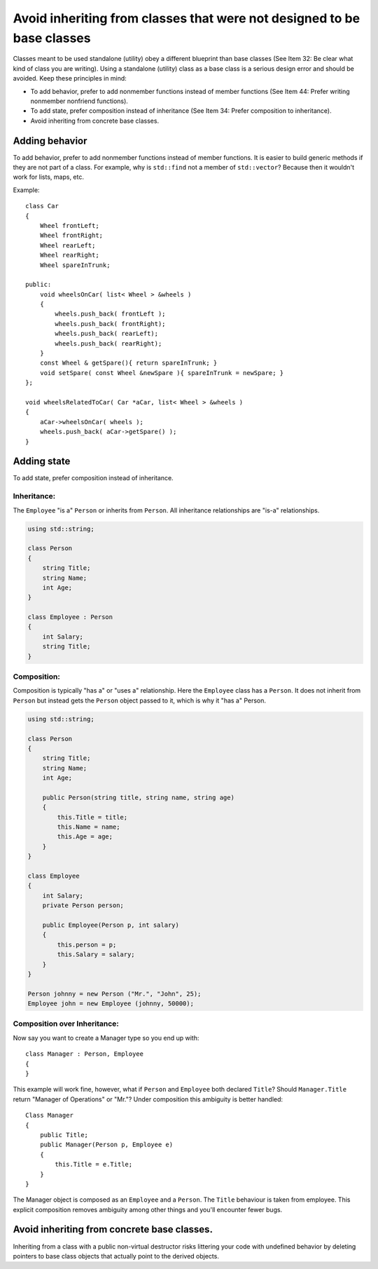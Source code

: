 .. highlight:: c++

Avoid inheriting from classes that were not designed to be base classes
-----------------------------------------------------------------------

Classes meant to be used standalone (utility) obey a different blueprint than
base classes (See Item 32: Be clear what kind of class you are writing).  Using
a standalone (utility) class as a base class is a serious design error and
should be avoided.  Keep these principles in mind:

- To add behavior, prefer to add nonmember functions instead of member
  functions (See Item 44: Prefer writing nonmember nonfriend functions).

- To add state, prefer composition instead of inheritance (See Item 34: Prefer
  composition to inheritance).

- Avoid inheriting from concrete base classes.

Adding behavior
~~~~~~~~~~~~~~~

To add behavior, prefer to add nonmember functions instead of member
functions.  It is easier to build generic methods if they are not part
of a class.  For example, why is ``std::find`` not a member of
``std::vector``?  Because then it wouldn't work for lists, maps, etc.


Example::

    class Car
    {
        Wheel frontLeft;
        Wheel frontRight;
        Wheel rearLeft;
        Wheel rearRight;
        Wheel spareInTrunk;

    public:
        void wheelsOnCar( list< Wheel > &wheels )
        {
            wheels.push_back( frontLeft );
            wheels.push_back( frontRight);
            wheels.push_back( rearLeft);
            wheels.push_back( rearRight);
        }
        const Wheel & getSpare(){ return spareInTrunk; }
        void setSpare( const Wheel &newSpare ){ spareInTrunk = newSpare; }
    };

    void wheelsRelatedToCar( Car *aCar, list< Wheel > &wheels )
    {
        aCar->wheelsOnCar( wheels );
        wheels.push_back( aCar->getSpare() );
    }


Adding state
~~~~~~~~~~~~

To add state, prefer composition instead of inheritance.

Inheritance:
++++++++++++

The ``Employee`` "is a" ``Person`` or inherits from ``Person``. All inheritance
relationships are "is-a" relationships.

.. code-block::

    using std::string;

    class Person
    {
        string Title;
        string Name;
        int Age;
    }

    class Employee : Person
    {
        int Salary;
        string Title;
    }

Composition:
++++++++++++

Composition is typically "has a" or "uses a" relationship. Here the
``Employee`` class has a ``Person``. It does not inherit from ``Person`` but
instead gets the ``Person`` object passed to it, which is why it "has a"
Person.

.. code-block::

    using std::string;

    class Person
    {
        string Title;
        string Name;
        int Age;

        public Person(string title, string name, string age)
        {
            this.Title = title;
            this.Name = name;
            this.Age = age;
        }
    }

    class Employee
    {
        int Salary;
        private Person person;

        public Employee(Person p, int salary)
        {
            this.person = p;
            this.Salary = salary;
        }
    }

    Person johnny = new Person ("Mr.", "John", 25);
    Employee john = new Employee (johnny, 50000);

Composition over Inheritance:
+++++++++++++++++++++++++++++

Now say you want to create a Manager type so you end up with::

    class Manager : Person, Employee
    {
    }

This example will work fine, however, what if ``Person`` and
``Employee`` both declared ``Title``? Should ``Manager.Title`` return
"Manager of Operations" or "Mr."? Under composition this ambiguity is
better handled::

    Class Manager
    {
        public Title;
        public Manager(Person p, Employee e)
        {
            this.Title = e.Title;
        }
    }


The Manager object is composed as an ``Employee`` and a
``Person``. The ``Title`` behaviour is taken from employee. This
explicit composition removes ambiguity among other things and you'll
encounter fewer bugs.

Avoid inheriting from concrete base classes.
~~~~~~~~~~~~~~~~~~~~~~~~~~~~~~~~~~~~~~~~~~~~

Inheriting from a class with a public non-virtual destructor risks
littering your code with undefined behavior by deleting pointers to
base class objects that actually point to the derived objects.
